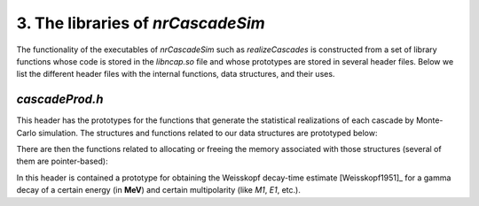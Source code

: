 ========================================
3. The libraries of *nrCascadeSim*
========================================

The functionality of the executables of *nrCascadeSim* such as `realizeCascades` is constructed
from a set of library functions whose code is stored in the `libncap.so` file and whose prototypes
are stored in several header files. Below we list the different header files with the internal
functions, data structures, and their uses. 

---------------
`cascadeProd.h`
---------------

This header has the prototypes for the functions that generate the statistical realizations of
each cascade by Monte-Carlo simulation. The structures and functions related to our data
structures are prototyped below:

.. doxygenstruct:: cli
   :members:

.. doxygenstruct:: cri
   :members:

There are then the functions related to allocating or freeing the memory associated with those
structures (several of them are pointer-based):

.. doxygenfunction:: freecli 
   :project: nrCascadeSim

.. doxygenfunction:: freecliarray
   :project: nrCascadeSim

.. doxygenfunction:: freecri 
   :project: nrCascadeSim

.. doxygenfunction:: freecriarray 
   :project: nrCascadeSim


In this header is contained a prototype for obtaining the Weisskopf decay-time estimate
[Weisskopf1951]_ for a gamma decay of a certain energy (in **MeV**) and certain multipolarity
(like `M1`, `E1`, etc.).


.. doxygenfile:: weisskopf.h
   :project: nrCascadeSim
